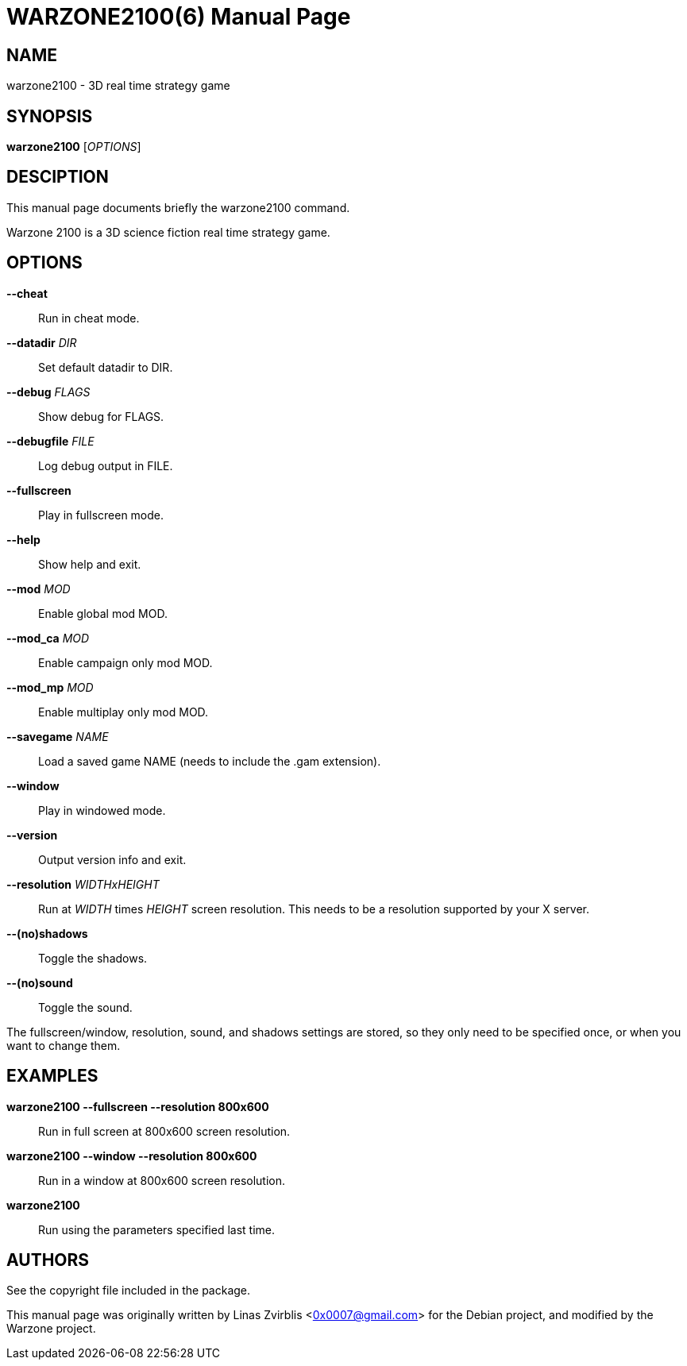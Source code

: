 WARZONE2100(6)
==============
:doctype: manpage

NAME
----
warzone2100 - 3D real time strategy game

SYNOPSIS
--------
*warzone2100* ['OPTIONS']

DESCIPTION
----------

This manual page documents briefly the warzone2100 command.

Warzone 2100 is a 3D science fiction real time strategy game.

OPTIONS
-------
*--cheat*::
      Run in cheat mode.

*--datadir* 'DIR'::
      Set default datadir to DIR.

*--debug* 'FLAGS'::
      Show debug for FLAGS.

*--debugfile* 'FILE'::
      Log debug output in FILE.

*--fullscreen*::
      Play in fullscreen mode.

*--help*::
      Show help and exit.

*--mod* 'MOD'::
      Enable global mod MOD.

*--mod_ca* 'MOD'::
      Enable campaign only mod MOD.

*--mod_mp* 'MOD'::
      Enable multiplay only mod MOD.

*--savegame* 'NAME'::
      Load a saved game NAME (needs to include the .gam extension).

*--window*::
      Play in windowed mode.

*--version*::
      Output version info and exit.

*--resolution* 'WIDTHxHEIGHT'::
      Run  at 'WIDTH' times 'HEIGHT' screen resolution. This needs to be a
      resolution supported by your X server.

*--(no)shadows*::
      Toggle the shadows.

*--(no)sound*::
      Toggle the sound.

The fullscreen/window, resolution,  sound,  and  shadows  settings  are
stored,  so  they  only  need to be specified once, or when you want to
change them.

EXAMPLES
--------
*warzone2100 --fullscreen --resolution 800x600*::
      Run in full screen at 800x600 screen resolution.

*warzone2100 --window --resolution 800x600*::
      Run in a window at 800x600 screen resolution.

*warzone2100*::
      Run using the parameters specified last time.

AUTHORS
-------

See the copyright file included in the package.

This manual page was originally written by Linas Zvirblis  <0x0007@gmail.com>
for the Debian project, and modified by the Warzone project.
